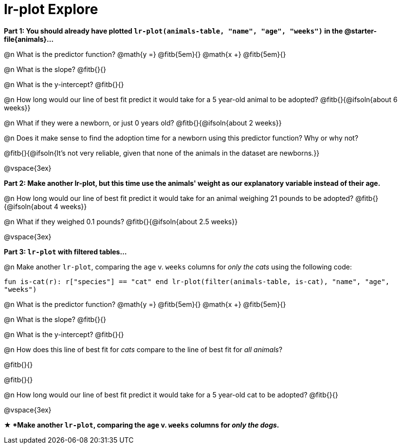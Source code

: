 = lr-plot Explore

++++
<style>
    #content .forceShading { background: #f7f7f8; font-size:0.8rem;}
</style>
++++

*Part 1: You should already have plotted `lr-plot(animals-table, "name", "age", "weeks")` in the @starter-file{animals}...*

@n What is the predictor function? @math{y =} @fitb{5em}{} @math{x +} @fitb{5em}{}

@n What is the slope? @fitb{}{}

@n What is the y-intercept? @fitb{}{}

@n How long would our line of best fit predict it would take for a 5 year-old animal to be adopted? @fitb{}{@ifsoln{about 6 weeks}}

@n What if they were a newborn, or just 0 years old? @fitb{}{@ifsoln{about 2 weeks}}

@n Does it make sense to find the adoption time for a newborn using this predictor function? Why or why not?

@fitb{}{@ifsoln{It's not very reliable, given that none of the animals in the dataset are newborns.}}

@vspace{3ex}

*Part 2: Make another lr-plot, but this time use the animals' weight as our explanatory variable instead of their age.*

@n How long would our line of best fit predict it would take for an animal weighing 21 pounds to be adopted? @fitb{}{@ifsoln{about 4 weeks}}

@n What if they weighed 0.1 pounds? @fitb{}{@ifsoln{about 2.5 weeks}}

@vspace{3ex}

*Part 3: `lr-plot` with filtered tables...*

@n Make another `lr-plot`, comparing the `age` v. `weeks` columns for _only the cats_ using the following code:

[.indentedpara .forceShading]
--
``fun is-cat(r): r["species"] == "cat" end
lr-plot(filter(animals-table, is-cat), "name", "age", "weeks")
``
--

@n What is the predictor function? @math{y =} @fitb{5em}{} @math{x +} @fitb{5em}{}

@n What is the slope? @fitb{}{}

@n What is the y-intercept? @fitb{}{}

@n How does this line of best fit for _cats_ compare to the line of best fit for _all animals_?

@fitb{}{}

@fitb{}{}

@n How long would our line of best fit predict it would take for a 5 year-old cat to be adopted? @fitb{}{}

@vspace{3ex}

*★ *Make another `lr-plot`, comparing the `age` v. `weeks` columns for _only the dogs_.*
